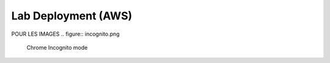 ====================
Lab Deployment (AWS)
====================


POUR LES IMAGES
.. figure:: incognito.png

    Chrome Incognito mode